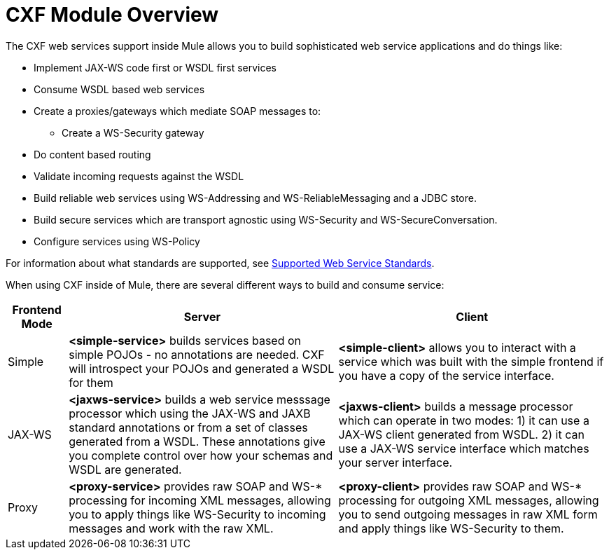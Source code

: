 = CXF Module Overview

The CXF web services support inside Mule allows you to build sophisticated web service applications and do things like:

* Implement JAX-WS code first or WSDL first services
* Consume WSDL based web services
* Create a proxies/gateways which mediate SOAP messages to:
** Create a WS-Security gateway
* Do content based routing
* Validate incoming requests against the WSDL
* Build reliable web services using WS-Addressing and WS-ReliableMessaging and a JDBC store.
* Build secure services which are transport agnostic using WS-Security and WS-SecureConversation.
* Configure services using WS-Policy

For information about what standards are supported, see link:supported-web-service-standards[Supported Web Service Standards].

When using CXF inside of Mule, there are several different ways to build and consume service:

[%header,cols="10a,45a,45a"]
|===
|Frontend Mode |Server |Client
|Simple |*<simple-service>* builds services based on simple POJOs - no annotations are needed. CXF will introspect your POJOs and generated a WSDL for them |*<simple-client>* allows you to interact with a service which was built with the simple frontend if you have a copy of the service interface.
|JAX-WS |*<jaxws-service>* builds a web service messsage processor which using the JAX-WS and JAXB standard annotations or from a set of classes generated from a WSDL. These annotations give you complete control over how your schemas and WSDL are generated. |*<jaxws-client>* builds a message processor which can operate in two modes: 1) it can use a JAX-WS client generated from WSDL. 2) it can use a JAX-WS service interface which matches your server interface.
|Proxy |*<proxy-service>* provides raw SOAP and WS-* processing for incoming XML messages, allowing you to apply things like WS-Security to incoming messages and work with the raw XML. |*<proxy-client>* provides raw SOAP and WS-* processing for outgoing XML messages, allowing you to send outgoing messages in raw XML form and apply things like WS-Security to them.
|===
